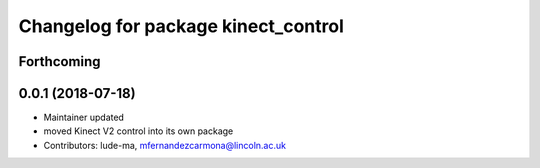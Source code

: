 ^^^^^^^^^^^^^^^^^^^^^^^^^^^^^^^^^^^^
Changelog for package kinect_control
^^^^^^^^^^^^^^^^^^^^^^^^^^^^^^^^^^^^

Forthcoming
-----------

0.0.1 (2018-07-18)
------------------
* Maintainer updated
* moved Kinect V2 control into its own package
* Contributors: lude-ma, mfernandezcarmona@lincoln.ac.uk
